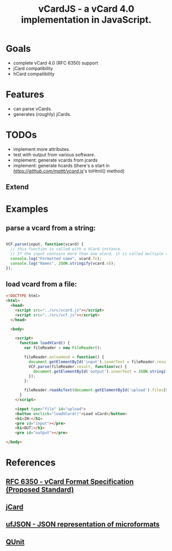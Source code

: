 #+TITLE: vCardJS - a vCard 4.0 implementation in JavaScript.

* Goals
  - complete vCard 4.0 (RFC 6350) support
  - jCard compatibility
  - hCard compatibility

* Features
  - can parse vCards.
  - generates (roughly) jCards.

* TODOs
  - implement more attributes.
  - test with output from various software.
  - implement: generate vcards from jcards
  - implement: generate hcards (there's a start in [[vcard.js][https://github.com/mattt/vcard.js]]'s toHtml() method)

** Extend

* Examples
** parse a vcard from a string:

#+BEGIN_SRC javascript

VCF.parse(input, function(vcard) {
  // this function is called with a VCard instance.
  // If the input contains more than one vCard, it is called multiple times.
  console.log("Formatted name", vcard.fn);
  console.log("Names", JSON.stringify(vcard.n));
});

#+END_SRC

** load vcard from a file:

#+BEGIN_SRC html
<!DOCTYPE html>
<html>
  <head>
    <script src="../src/vcard.js"></script>
    <script src="../src/vcf.js"></script>
  </head>

  <body>

    <script>
      function loadVCard() {
        var fileReader = new FileReader();
   
        fileReader.onloadend = function() {
          document.getElementById('input').innerText = fileReader.result;
          VCF.parse(fileReader.result, function(vc) {
            document.getElementById('output').innerText = JSON.stringify(vc);
          });
        };
   
        fileReader.readAsText(document.getElementById('upload').files[0]);
      }
    </script>

    <input type="file" id="upload">
    <button onclick="loadVCard()">Load vCard</button>
    <h1>IN:</h1>
    <pre id="input"></pre>
    <h1>OUT:</h1>
    <pre id="output"></pre>

</body>
#+END_SRC

* References
** [[http://datatracker.ietf.org/doc/rfc6350/?include_text%3D1][RFC 6350 - vCard Format Specification (Proposed Standard)]]
** [[http://microformats.org/wiki/jCard][jCard]]
** [[http://microformats.org/wiki/json][ufJSON - JSON representation of microformats]]
** [[http://docs.jquery.com/QUnit][QUnit]]
